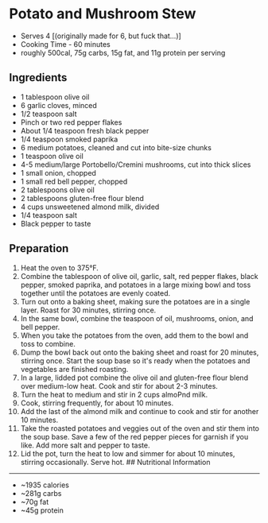 * Potato and Mushroom Stew

- Serves 4 [(originally made for 6, but fuck that...)]
- Cooking Time - 60 minutes
- roughly 500cal, 75g carbs, 15g fat, and 11g protein per serving

** Ingredients

- 1 tablespoon olive oil
- 6 garlic cloves, minced
- 1/2 teaspoon salt
- Pinch or two red pepper flakes
- About 1/4 teaspoon fresh black pepper
- 1/4 teaspoon smoked paprika
- 6 medium potatoes, cleaned and cut into bite-size chunks
- 1 teaspoon olive oil
- 4-5 medium/large Portobello/Cremini mushrooms, cut into thick slices
- 1 small onion, chopped
- 1 small red bell pepper, chopped
- 2 tablespoons olive oil
- 2 tablespoons gluten-free flour blend
- 4 cups unsweetened almond milk, divided
- 1/4 teaspoon salt
- Black pepper to taste

** Preparation

1.  Heat the oven to 375°F.
2.  Combine the tablespoon of olive oil, garlic, salt, red pepper
    flakes, black pepper, smoked paprika, and potatoes in a large mixing
    bowl and toss together until the potatoes are evenly coated.
3.  Turn out onto a baking sheet, making sure the potatoes are in a
    single layer. Roast for 30 minutes, stirring once.
4.  In the same bowl, combine the teaspoon of oil, mushrooms, onion, and
    bell pepper.
5.  When you take the potatoes from the oven, add them to the bowl and
    toss to combine.
6.  Dump the bowl back out onto the baking sheet and roast for 20
    minutes, stirring once. Start the soup base so it's ready when the
    potatoes and vegetables are finished roasting.
7.  In a large, lidded pot combine the olive oil and gluten-free flour
    blend over medium-low heat. Cook and stir for about 2-3 minutes.
8.  Turn the heat to medium and stir in 2 cups almoPnd milk.
9.  Cook, stirring frequently, for about 10 minutes.
10. Add the last of the almond milk and continue to cook and stir for
    another 10 minutes.
11. Take the roasted potatoes and veggies out of the oven and stir them
    into the soup base. Save a few of the red pepper pieces for garnish
    if you like. Add more salt and pepper to taste.
12. Lid the pot, turn the heat to low and simmer for about 10 minutes,
    stirring occasionally. Serve hot. ## Nutritional Information

--------------

- ~1935 calories
- ~281g carbs
- ~70g fat
- ~45g protein
